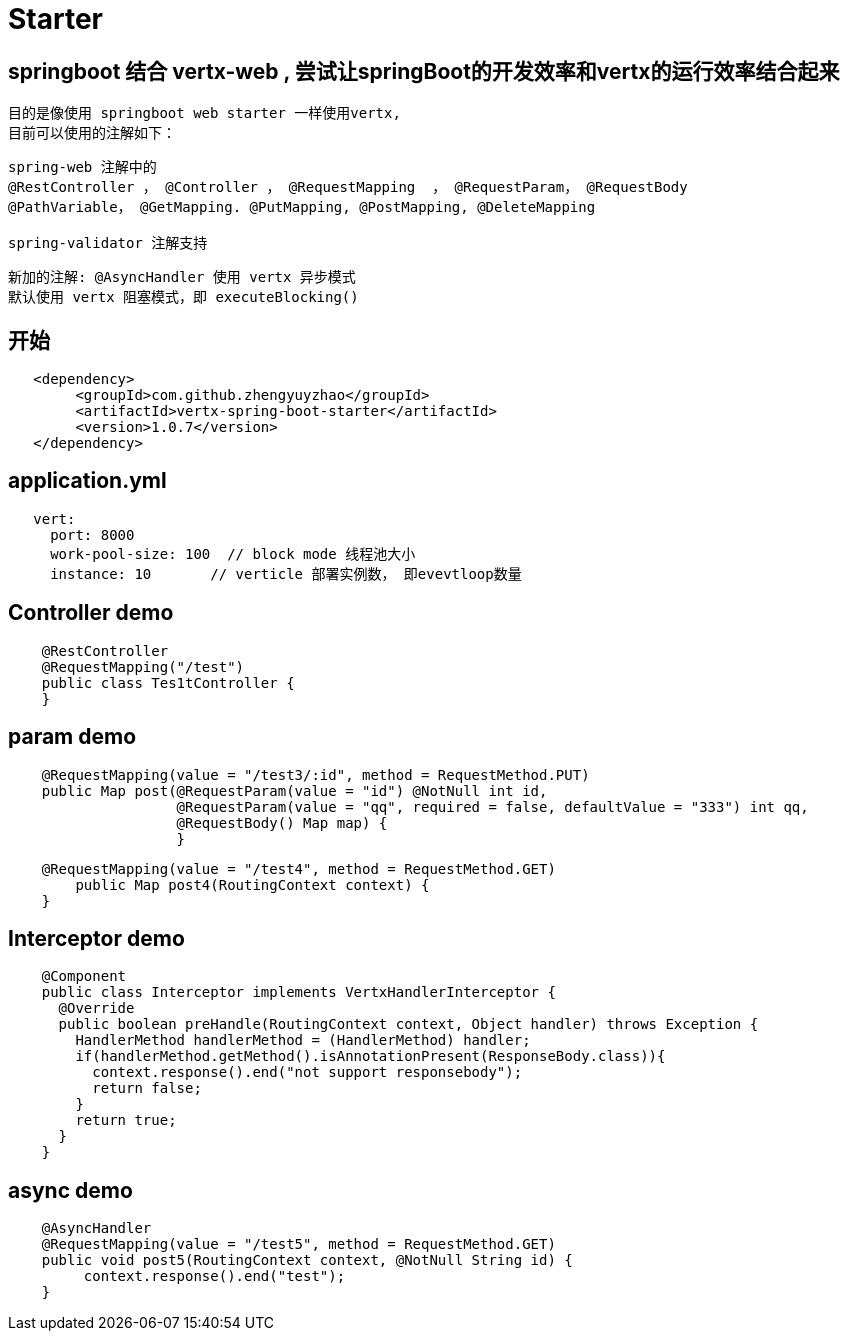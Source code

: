 = Starter

== springboot 结合 vertx-web , 尝试让springBoot的开发效率和vertx的运行效率结合起来
  目的是像使用 springboot web starter 一样使用vertx,
  目前可以使用的注解如下：
```
spring-web 注解中的
@RestController ， @Controller ， @RequestMapping  ， @RequestParam， @RequestBody
@PathVariable， @GetMapping. @PutMapping, @PostMapping, @DeleteMapping

spring-validator 注解支持
```
  新加的注解: @AsyncHandler 使用 vertx 异步模式
  默认使用 vertx 阻塞模式，即 executeBlocking()

== 开始
```
   <dependency>
    	<groupId>com.github.zhengyuyzhao</groupId>
    	<artifactId>vertx-spring-boot-starter</artifactId>
    	<version>1.0.7</version>
   </dependency>
```
== application.yml
```
   vert:
     port: 8000
     work-pool-size: 100  // block mode 线程池大小
     instance: 10       // verticle 部署实例数， 即evevtloop数量
```

== Controller demo
```
    @RestController
    @RequestMapping("/test")
    public class Tes1tController {
    }
```

== param demo
```
    @RequestMapping(value = "/test3/:id", method = RequestMethod.PUT)
    public Map post(@RequestParam(value = "id") @NotNull int id,
                    @RequestParam(value = "qq", required = false, defaultValue = "333") int qq,
                    @RequestBody() Map map) {
                    }
```
```
    @RequestMapping(value = "/test4", method = RequestMethod.GET)
        public Map post4(RoutingContext context) {
    }
```
== Interceptor demo
```
    @Component
    public class Interceptor implements VertxHandlerInterceptor {
      @Override
      public boolean preHandle(RoutingContext context, Object handler) throws Exception {
        HandlerMethod handlerMethod = (HandlerMethod) handler;
        if(handlerMethod.getMethod().isAnnotationPresent(ResponseBody.class)){
          context.response().end("not support responsebody");
          return false;
        }
        return true;
      }
    }

```

== async demo
```
    @AsyncHandler
    @RequestMapping(value = "/test5", method = RequestMethod.GET)
    public void post5(RoutingContext context, @NotNull String id) {
         context.response().end("test");
    }

```


